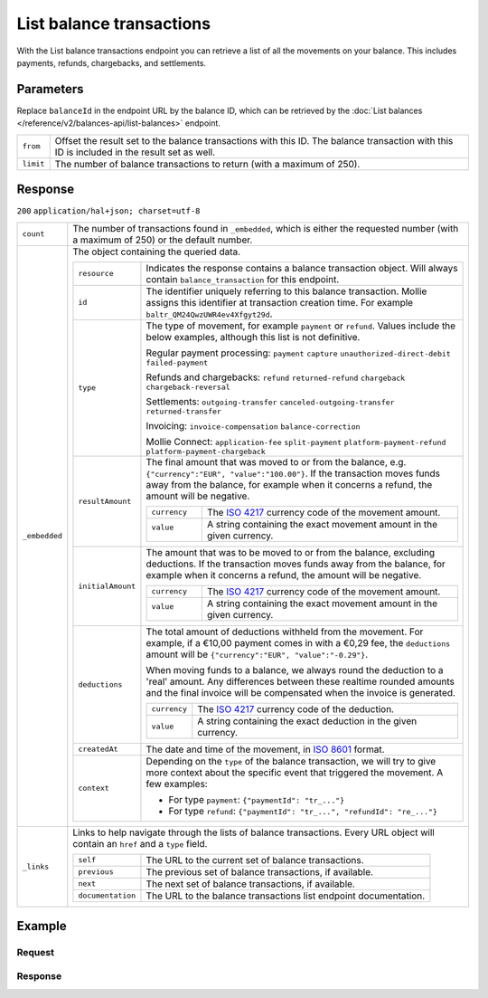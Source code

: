 List balance transactions
=========================
.. api-name:: Balances API
   :version: 2

.. endpoint::
   :method: GET
   :url: https://api.mollie.com/v2/balances/*balanceId*/transactions

.. authentication::
   :api_keys: false
   :organization_access_tokens: true
   :oauth: true

With the List balance transactions endpoint you can retrieve a list of all the movements on your balance. This includes
payments, refunds, chargebacks, and settlements.

Parameters
----------
Replace ``balanceId`` in the endpoint URL by the balance ID, which can be retrieved by the
:doc:`List balances </reference/v2/balances-api/list-balances>` endpoint.

.. list-table::
   :widths: auto

   * - ``from``

       .. type:: string
          :required: false

     - Offset the result set to the balance transactions with this ID. The balance transaction with this ID is included
       in the result set as well.

   * - ``limit``

       .. type:: integer
          :required: false

     - The number of balance transactions to return (with a maximum of 250).

Response
--------
``200`` ``application/hal+json; charset=utf-8``

.. list-table::
   :widths: auto

   * - ``count``

       .. type:: integer

     - The number of transactions found in ``_embedded``, which is either the requested number (with a maximum of 250)
       or the default number.

   * - ``_embedded``

       .. type:: object

     - The object containing the queried data.

       .. list-table::
          :widths: auto

          * - ``resource``

              .. type:: string

            - Indicates the response contains a balance transaction object. Will always contain ``balance_transaction``
              for this endpoint.

          * - ``id``

              .. type:: string

            - The identifier uniquely referring to this balance transaction. Mollie assigns this identifier at
              transaction creation time. For example ``baltr_QM24QwzUWR4ev4Xfgyt29d``.

          * - ``type``

              .. type:: string

            - The type of movement, for example ``payment`` or ``refund``. Values include the below examples, although
              this list is not definitive.

              Regular payment processing: ``payment`` ``capture`` ``unauthorized-direct-debit`` ``failed-payment``

              Refunds and chargebacks: ``refund`` ``returned-refund`` ``chargeback`` ``chargeback-reversal``

              Settlements: ``outgoing-transfer`` ``canceled-outgoing-transfer`` ``returned-transfer``

              Invoicing: ``invoice-compensation`` ``balance-correction``

              Mollie Connect: ``application-fee`` ``split-payment`` ``platform-payment-refund`` ``platform-payment-chargeback``

          * - ``resultAmount``

              .. type:: amount object

            - The final amount that was moved to or from the balance, e.g. ``{"currency":"EUR", "value":"100.00"}``. If
              the transaction moves funds away from the balance, for example when it concerns a refund, the amount will
              be negative.

              .. list-table::
                 :widths: auto

                 * - ``currency``

                     .. type:: string

                   - The `ISO 4217 <https://en.wikipedia.org/wiki/ISO_4217>`_ currency code of the movement amount.

                 * - ``value``

                      .. type:: string

                   - A string containing the exact movement amount in the given currency.

          * - ``initialAmount``

              .. type:: amount object

            - The amount that was to be moved to or from the balance, excluding deductions. If the transaction moves
              funds away from the balance, for example when it concerns a refund, the amount will be negative.

              .. list-table::
                 :widths: auto

                 * - ``currency``

                     .. type:: string

                   - The `ISO 4217 <https://en.wikipedia.org/wiki/ISO_4217>`_ currency code of the movement amount.

                 * - ``value``

                      .. type:: string

                   - A string containing the exact movement amount in the given currency.

          * - ``deductions``

              .. type:: amount object
                :required: false

            - The total amount of deductions withheld from the movement. For example, if a €10,00 payment comes in with
              a €0,29 fee, the ``deductions`` amount will be ``{"currency":"EUR", "value":"-0.29"}``.

              When moving funds to a balance, we always round the deduction to a 'real' amount. Any differences between
              these realtime rounded amounts and the final invoice will be compensated when the invoice is generated.

              .. list-table::
                 :widths: auto

                 * - ``currency``

                     .. type:: string

                   - The `ISO 4217 <https://en.wikipedia.org/wiki/ISO_4217>`_ currency code of the deduction.

                 * - ``value``

                     .. type:: string

                   - A string containing the exact deduction in the given currency.

          * - ``createdAt``

              .. type:: datetime

            - The date and time of the movement, in `ISO 8601 <https://en.wikipedia.org/wiki/ISO_8601>`_ format.

          * - ``context``

              .. type:: object

            - Depending on the ``type`` of the balance transaction, we will try to give more context about the specific
              event that triggered the movement. A few examples:

              * For type ``payment``: ``{"paymentId": "tr_..."}``
              * For type ``refund``: ``{"paymentId": "tr_...", "refundId": "re_..."}``

   * - ``_links``

       .. type:: object

     - Links to help navigate through the lists of balance transactions. Every URL object will contain an ``href`` and a
       ``type`` field.

       .. list-table::
          :widths: auto

          * - ``self``

              .. type:: URL object

            - The URL to the current set of balance transactions.

          * - ``previous``

              .. type:: URL object

            - The previous set of balance transactions, if available.

          * - ``next``

              .. type:: URL object

            - The next set of balance transactions, if available.

          * - ``documentation``

              .. type:: URL object

            - The URL to the balance transactions list endpoint documentation.

Example
-------

Request
^^^^^^^
.. code-block:: bash
   :linenos:

   curl -X GET https://api.mollie.com/v2/balances/{balanceId}/transactions?limit=5 \
       -H "Authorization: Bearer access_vR6naacwfSpfaT5CUwNTdV5KsVPJTNjURkgBPdvW"

Response
^^^^^^^^
.. code-block:: http
   :linenos:

   HTTP/1.1 200 OK
   Content-Type: application/hal+json; charset=utf-8

   {
     "count": 5,
     "_embedded": {
       "balance_transactions": [
          {
            "resource": "balance_transaction",
            "id": "baltr_QM24QwzUWR4ev4Xfgyt29A",
            "type": "refund",
            "resultAmount": {
              "value": "-10.25",
              "currency": "EUR"
            },
            "initialAmount": {
              "value": "-10.00",
              "currency": "EUR"
            },
            "deductions": {
              "value": "-0.25",
              "currency": "EUR"
            },
            "createdAt": "2021-01-10T12:06:28+00:00",
            "context": {
              "paymentId": "tr_7UhSN1zuXS",
              "refundId": "re_4qqhO89gsT"
            }
          },
          {
            "resource": "balance_transaction",
            "id": "baltr_QM24QwzUWR4ev4Xfgyt29B",
            "type": "payment",
            "resultAmount": {
              "value": "9.71",
              "currency": "EUR"
            },
            "initialAmount": {
              "value": "10.00",
              "currency": "EUR"
            },
            "deductions": {
              "value": "-0.29",
              "currency": "EUR"
            },
            "createdAt": "2021-01-10T12:06:28+00:00",
            "context": {
              "paymentId": "tr_7UhSN1zuXS"
            }
          },
          { },
          { },
          { }
       ]
     },
     "_links": {
       "documentation": {
         "href": "https://docs.mollie.com/reference/v2/balances-api/list-balance-transactions",
         "type": "text/html"
       },
       "self": {
         "href": "https://api.mollie.com/v2/balances/bal_gVMhHKqSSRYJyPsuoPNFH/transactions?limit=5",
         "type": "application/hal+json"
       },
       "previous": null,
       "next": null
     }
   }
